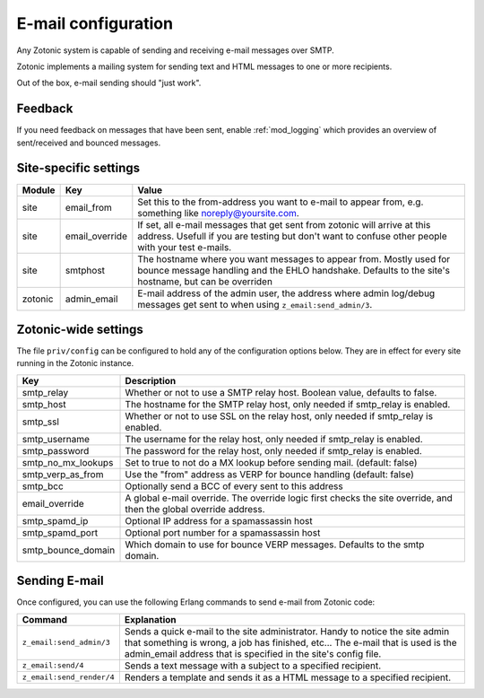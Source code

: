 .. _manual-email:

E-mail configuration
====================

Any Zotonic system is capable of sending and receiving e-mail messages
over SMTP.

Zotonic implements a mailing system for sending text and HTML messages
to one or more recipients.

Out of the box, e-mail sending should "just work".

Feedback
--------

If you need feedback on messages that have been sent, enable
:ref:`mod_logging` which provides an overview of sent/received and
bounced messages.

Site-specific settings
----------------------

+----------+--------------+-----------------------------------------+
|Module    |Key           |Value                                    |
+==========+==============+=========================================+
|site      |email_from    |Set this to the from-address you want to |
|          |              |e-mail to appear from, e.g. something    |
|          |              |like noreply@yoursite.com.               |
+----------+--------------+-----------------------------------------+
|site      |email_override|If set, all e-mail messages that get sent|
|          |              |from zotonic will arrive at this         |
|          |              |address. Usefull if you are testing but  |
|          |              |don't want to confuse other people with  |
|          |              |your test e-mails.                       |
+----------+--------------+-----------------------------------------+
|site      |smtphost      |The hostname where you want messages to  |
|          |              |appear from. Mostly used for bounce      |
|          |              |message handling and the EHLO            |
|          |              |handshake. Defaults to the site's        |
|          |              |hostname, but can be overriden           |
+----------+--------------+-----------------------------------------+
|zotonic   |admin_email   |E-mail address of the admin user, the    |
|          |              |address where admin log/debug messages   |
|          |              |get sent to when using                   |
|          |              |``z_email:send_admin/3``.                |
+----------+--------------+-----------------------------------------+

Zotonic-wide settings
---------------------

The file ``priv/config`` can be configured to hold any of the
configuration options below. They are in effect for every site running
in the Zotonic instance.

+------------------+--------------------------------------+
|Key               |Description                           |
+==================+======================================+
|smtp_relay        |Whether or not to use a SMTP relay    |
|                  |host. Boolean value, defaults to      |
|                  |false.                                |
+------------------+--------------------------------------+
|smtp_host         |The hostname for the SMTP relay host, |
|                  |only needed if smtp_relay is enabled. |
+------------------+--------------------------------------+
|smtp_ssl          |Whether or not to use SSL on the relay|
|                  |host, only needed if smtp_relay is    |
|                  |enabled.                              |
+------------------+--------------------------------------+
|smtp_username     |The username for the relay host, only |
|                  |needed if smtp_relay is enabled.      |
+------------------+--------------------------------------+
|smtp_password     |The password for the relay host, only |
|                  |needed if smtp_relay is enabled.      |
+------------------+--------------------------------------+
|smtp_no_mx_lookups|Set to true to not do a MX lookup     |
|                  |before sending mail. (default: false) |
+------------------+--------------------------------------+
|smtp_verp_as_from |Use the "from" address as VERP for    |
|                  |bounce handling (default: false)      |
+------------------+--------------------------------------+
|smtp_bcc          |Optionally send a BCC of every sent to|
|                  |this address                          |
+------------------+--------------------------------------+
|email_override    |A global e-mail override. The override|
|                  |logic first checks the site override, |
|                  |and then the global override address. |
+------------------+--------------------------------------+
|smtp_spamd_ip     |Optional IP address for a spamassassin|
|                  |host                                  |
+------------------+--------------------------------------+
|smtp_spamd_port   |Optional port number for a            |
|                  |spamassassin host                     |
+------------------+--------------------------------------+
|smtp_bounce_domain|Which domain to use for bounce VERP   |
|                  |messages. Defaults to the smtp domain.|
+------------------+--------------------------------------+


Sending E-mail
--------------

Once configured, you can use the following Erlang commands to send
e-mail from Zotonic code:

+-------------------------+--------------------------------------------------+
|Command                  |Explanation                                       |
+=========================+==================================================+
|``z_email:send_admin/3`` |Sends a quick e-mail to the site                  |
|                         |administrator. Handy to notice the site admin that|
|                         |something is wrong, a job has finished, etc... The|
|                         |e-mail that is used is the admin_email address    |
|                         |that is specified in the site's config file.      |
+-------------------------+--------------------------------------------------+
|``z_email:send/4``       |Sends a text message with a subject to a specified|
|                         |recipient.                                        |
+-------------------------+--------------------------------------------------+
|``z_email:send_render/4``|Renders a template and sends it as a HTML message |
|                         |to a specified recipient.                         |
+-------------------------+--------------------------------------------------+
